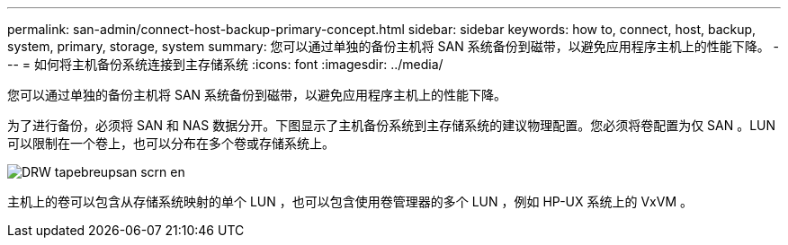 ---
permalink: san-admin/connect-host-backup-primary-concept.html 
sidebar: sidebar 
keywords: how to, connect, host, backup, system, primary, storage, system 
summary: 您可以通过单独的备份主机将 SAN 系统备份到磁带，以避免应用程序主机上的性能下降。 
---
= 如何将主机备份系统连接到主存储系统
:icons: font
:imagesdir: ../media/


[role="lead"]
您可以通过单独的备份主机将 SAN 系统备份到磁带，以避免应用程序主机上的性能下降。

为了进行备份，必须将 SAN 和 NAS 数据分开。下图显示了主机备份系统到主存储系统的建议物理配置。您必须将卷配置为仅 SAN 。LUN 可以限制在一个卷上，也可以分布在多个卷或存储系统上。

image::../media/drw-tapebackupsan-scrn-en.gif[DRW tapebreupsan scrn en]

主机上的卷可以包含从存储系统映射的单个 LUN ，也可以包含使用卷管理器的多个 LUN ，例如 HP-UX 系统上的 VxVM 。
